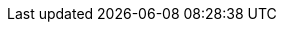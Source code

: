 // Change the following attributes.
:quickstart-project-name: quickstart-interworks-tableau-sagemaker-autopilot
:partner-product-name: SageMaker AutoPilot Tableau Connector
// For the following attribute, if you have no short name, enter the same name as partner-product-name.
:partner-product-short-name: SageMaker AutoPilot
// If there's no partner, comment partner-company-name and partner-contributors.
:partner-company-name: InterWorks Inc.
:doc-month: January
:doc-year: 2021
// For the following two "contributor" attributes, if the partner agrees to include names in the byline, 
// enter names for both partner-contributors and quickstart-contributors. 
// If partner doesn't want to include names, delete all placeholder names and keep only  
// "{partner-company-name}" and "AWS Quick Start team." 
// Use the comma before "and" only when three or more names.
:partner-contributors: Holt Calder, {partner-company-name}
:quickstart-contributors: Shivansh Singh and Tony Bulding, AWS Quick Start team
// For deployment_time, use minutes if deployment takes an hour or less, 
// for example, 30 minutes or 60 minutes. 
// Use hours for deployment times greater than 60 minutes (rounded to a quarter hour),
// for example, 1.25 hours, 2 hours, 2.5 hours.
:deployment_time: 15 minutes
:default_deployment_region: us-east-1
:parameters_as_appendix:
// Uncomment the following two attributes if you are using an AWS Marketplace listing.
// Additional content will be generated automatically based on these attributes.
// :marketplace_subscription:
// :marketplace_listing_url: https://example.com/
